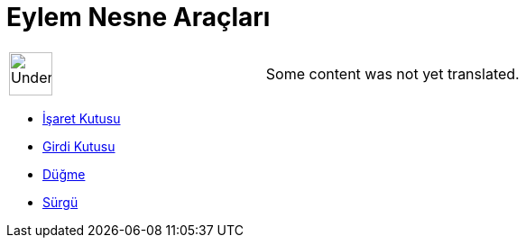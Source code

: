 = Eylem Nesne Araçları
:page-en: tools/Action_Object_Tools
ifdef::env-github[:imagesdir: /tr/modules/ROOT/assets/images]

[width="100%",cols="50%,50%",]
|===
a|
image:48px-UnderConstruction.png[UnderConstruction.png,width=48,height=48]

|Some content was not yet translated.
|===

* xref:/tools/İşaret_Kutusu.adoc[İşaret Kutusu]
* xref:/tools/Girdi_Kutusu.adoc[Girdi Kutusu]
* xref:/tools/Düğme.adoc[Düğme]
* xref:/tools/Sürgü.adoc[Sürgü]
